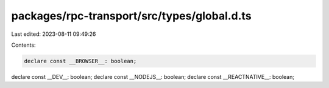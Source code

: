 packages/rpc-transport/src/types/global.d.ts
============================================

Last edited: 2023-08-11 09:49:26

Contents:

.. code-block:: ts

    declare const __BROWSER__: boolean;
declare const __DEV__: boolean;
declare const __NODEJS__: boolean;
declare const __REACTNATIVE__: boolean;


